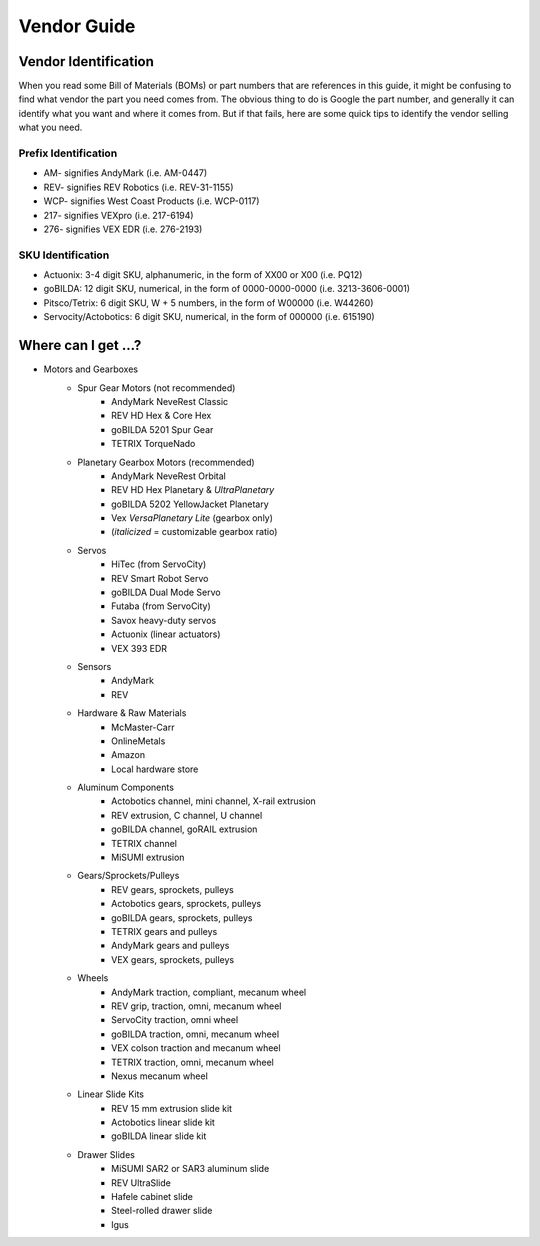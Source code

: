 ============
Vendor Guide
============
Vendor Identification
=====================
When you read some Bill of Materials (BOMs) or part numbers that are references
in this guide, it might be confusing to find what vendor the part you need
comes from.
The obvious thing to do is Google the part number,
and generally it can identify what you want and where it comes from.
But if that fails, here are some quick tips to identify the vendor selling what
you need.

Prefix Identification
---------------------

* AM- signifies AndyMark (i.e. AM-0447)
* REV- signifies REV Robotics (i.e. REV-31-1155)
* WCP- signifies West Coast Products (i.e. WCP-0117)
* 217- signifies VEXpro (i.e. 217-6194)
* 276- signifies VEX EDR (i.e. 276-2193)

SKU Identification
------------------

* Actuonix: 3-4 digit SKU, alphanumeric,
  in the form of XX00 or X00 (i.e. PQ12)
* goBILDA: 12 digit SKU, numerical, in the form of 0000-0000-0000
  (i.e. 3213-3606-0001)
* Pitsco/Tetrix: 6 digit SKU, W + 5 numbers, in the form of W00000
  (i.e. W44260)
* Servocity/Actobotics: 6 digit SKU, numerical, in the form of 000000
  (i.e. 615190)

Where can I get ...?
====================

* Motors and Gearboxes
    * Spur Gear Motors (not recommended)
        * AndyMark NeveRest Classic
        * REV HD Hex & Core Hex
        * goBILDA 5201 Spur Gear
        * TETRIX TorqueNado
    * Planetary Gearbox Motors (recommended)
        * AndyMark NeveRest Orbital
        * REV HD Hex Planetary & *UltraPlanetary*
        * goBILDA 5202 YellowJacket Planetary
        * Vex *VersaPlanetary Lite* (gearbox only)
        * (*italicized* = customizable gearbox ratio)
    * Servos
        * HiTec (from ServoCity)
        * REV Smart Robot Servo
        * goBILDA Dual Mode Servo
        * Futaba (from ServoCity)
        * Savox heavy-duty servos
        * Actuonix (linear actuators)
        * VEX 393 EDR
    * Sensors
        * AndyMark
        * REV
    * Hardware & Raw Materials
        * McMaster-Carr
        * OnlineMetals
        * Amazon
        * Local hardware store
    * Aluminum Components
        * Actobotics channel, mini channel, X-rail extrusion
        * REV extrusion, C channel, U channel
        * goBILDA channel, goRAIL extrusion
        * TETRIX channel
        * MiSUMI extrusion
    * Gears/Sprockets/Pulleys
        * REV gears, sprockets, pulleys
        * Actobotics gears, sprockets, pulleys
        * goBILDA gears, sprockets, pulleys
        * TETRIX gears and pulleys
        * AndyMark gears and pulleys
        * VEX gears, sprockets, pulleys
    * Wheels
        * AndyMark traction, compliant, mecanum wheel
        * REV grip, traction, omni, mecanum wheel
        * ServoCity traction, omni wheel
        * goBILDA traction, omni, mecanum wheel
        * VEX colson traction and mecanum wheel
        * TETRIX traction, omni, mecanum wheel
        * Nexus mecanum wheel
    * Linear Slide Kits
        * REV 15 mm extrusion slide kit
        * Actobotics linear slide kit
        * goBILDA linear slide kit
    * Drawer Slides
        * MiSUMI SAR2 or SAR3 aluminum slide
        * REV UltraSlide
        * Hafele cabinet slide
        * Steel-rolled drawer slide
        * Igus

